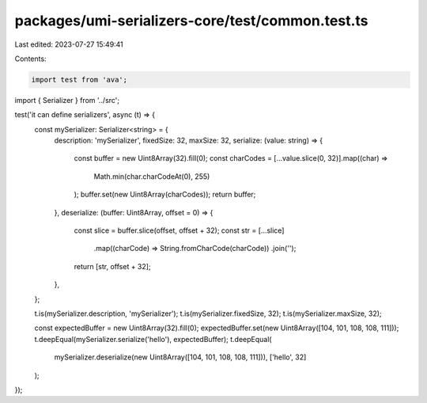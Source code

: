 packages/umi-serializers-core/test/common.test.ts
=================================================

Last edited: 2023-07-27 15:49:41

Contents:

.. code-block:: ts

    import test from 'ava';
import { Serializer } from '../src';

test('it can define serializers', async (t) => {
  const mySerializer: Serializer<string> = {
    description: 'mySerializer',
    fixedSize: 32,
    maxSize: 32,
    serialize: (value: string) => {
      const buffer = new Uint8Array(32).fill(0);
      const charCodes = [...value.slice(0, 32)].map((char) =>
        Math.min(char.charCodeAt(0), 255)
      );
      buffer.set(new Uint8Array(charCodes));
      return buffer;
    },
    deserialize: (buffer: Uint8Array, offset = 0) => {
      const slice = buffer.slice(offset, offset + 32);
      const str = [...slice]
        .map((charCode) => String.fromCharCode(charCode))
        .join('');
      return [str, offset + 32];
    },
  };

  t.is(mySerializer.description, 'mySerializer');
  t.is(mySerializer.fixedSize, 32);
  t.is(mySerializer.maxSize, 32);

  const expectedBuffer = new Uint8Array(32).fill(0);
  expectedBuffer.set(new Uint8Array([104, 101, 108, 108, 111]));
  t.deepEqual(mySerializer.serialize('hello'), expectedBuffer);
  t.deepEqual(
    mySerializer.deserialize(new Uint8Array([104, 101, 108, 108, 111])),
    ['hello', 32]
  );
});



